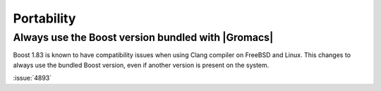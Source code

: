 Portability
^^^^^^^^^^^

.. Note to developers!
   Please use """"""" to underline the individual entries for fixed issues in the subfolders,
   otherwise the formatting on the webpage is messed up.
   Also, please use the syntax :issue:`number` to reference issues on GitLab, without
   a space between the colon and number!

Always use the Boost version bundled with |Gromacs|
"""""""""""""""""""""""""""""""""""""""""""""""""""

Boost 1.83 is known to have compatibility issues when using Clang
compiler on FreeBSD and Linux. This changes to always use the bundled
Boost version, even if another version is present on the system.

:issue:`4893`

